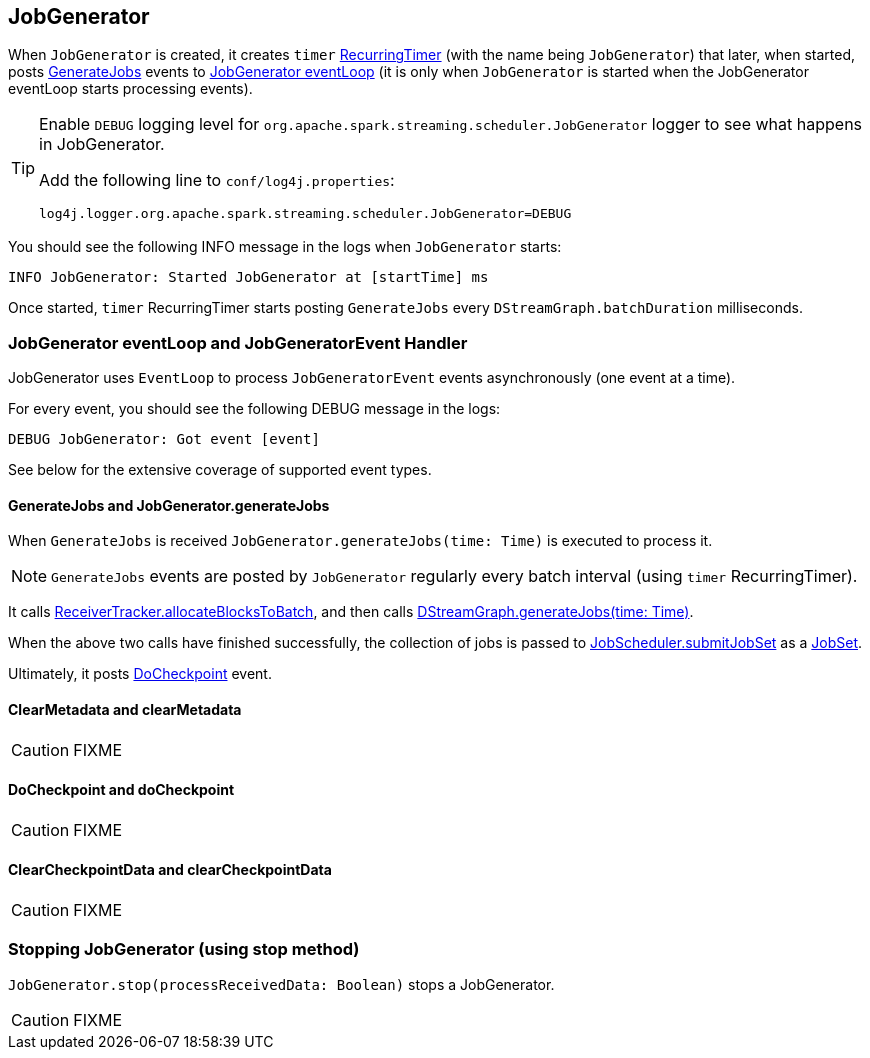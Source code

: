 == JobGenerator

When `JobGenerator` is created, it creates `timer` link:spark-streaming-jobscheduler.adoc#RecurringTimer[RecurringTimer] (with the name being `JobGenerator`) that later, when started, posts link:spark-streaming.adoc#GenerateJobs[GenerateJobs] events to <<eventLoop, JobGenerator eventLoop>> (it is only when `JobGenerator` is started when the JobGenerator eventLoop starts processing events).

[TIP]
====
Enable `DEBUG` logging level for `org.apache.spark.streaming.scheduler.JobGenerator` logger to see what happens in JobGenerator.

Add the following line to `conf/log4j.properties`:

```
log4j.logger.org.apache.spark.streaming.scheduler.JobGenerator=DEBUG
```
====

You should see the following INFO message in the logs when `JobGenerator` starts:

```
INFO JobGenerator: Started JobGenerator at [startTime] ms
```

Once started, `timer` RecurringTimer starts posting `GenerateJobs` every `DStreamGraph.batchDuration` milliseconds.

=== [[eventLoop]] JobGenerator eventLoop and JobGeneratorEvent Handler

JobGenerator uses `EventLoop` to process `JobGeneratorEvent` events asynchronously (one event at a time).

For every event, you should see the following DEBUG message in the logs:

```
DEBUG JobGenerator: Got event [event]
```

See below for the extensive coverage of supported event types.

==== [[GenerateJobs]] GenerateJobs and JobGenerator.generateJobs

When `GenerateJobs` is received `JobGenerator.generateJobs(time: Time)` is executed to process it.

NOTE: `GenerateJobs` events are posted by `JobGenerator` regularly every batch interval (using `timer` RecurringTimer).

It calls link:spark-streaming-receivertracker.adoc[ReceiverTracker.allocateBlocksToBatch], and then calls link:spark-streaming-dstreams.adoc#DStreamGraph-generateJobs[DStreamGraph.generateJobs(time: Time)].

When the above two calls have finished successfully, the collection of jobs is passed to link:spark-streaming-jobscheduler.adoc#submitJobSet[JobScheduler.submitJobSet] as a link:spark-streaming-jobscheduler.adoc[JobSet].

Ultimately, it posts <<DoCheckpoint, DoCheckpoint>> event.

==== [[ClearMetadata]] ClearMetadata and clearMetadata

CAUTION: FIXME

==== [[DoCheckpoint]] DoCheckpoint and doCheckpoint

CAUTION: FIXME

==== [[ClearCheckpointData]] ClearCheckpointData and clearCheckpointData

CAUTION: FIXME

=== [[stopping]] Stopping JobGenerator (using stop method)

`JobGenerator.stop(processReceivedData: Boolean)` stops a JobGenerator.

CAUTION: FIXME
